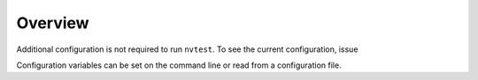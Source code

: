 .. _configuration-overview:

Overview
========

Additional configuration is not required to run ``nvtest``.  To see the current configuration, issue

.. command-output:: nvtest config show

Configuration variables can be set on the command line or read from a
configuration file.
